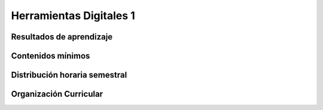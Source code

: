 =========================
Herramientas Digitales 1
=========================

-------------------------------
Resultados de aprendizaje
-------------------------------

.. panels::
	:card: noshadow
	:column: col-lg-12	

	Utiliza software de creación de imagen vectorial para el desarrollo de propuestas de diseño

-------------------
Contenidos mínimos
-------------------

.. panels::
	:card: noshadow
	:column: col-lg-12	

	Esta asignatura se centra en conocer el programa estándar usado por los diseñadores en la industria gráfica y de impresión. desde el desarrollo de ilustraciones hasta estudios tipográficos. La cátedra busca el dominio técnico, artístico y comunicativo del software

------------------------------
Distribución horaria semestral
------------------------------


.. panels::
    :container: container pb-4
    :column: col-lg-3
    :card: noshadow

	:term:`ACD`
	^^^^^^^^^^^^^^^^^^^^^^^^^^
	48

	---

	:term:`APE`
	^^^^^^^^^^^^^^^^^^^^^^^^^^
	32

	---

	:term:`AA`
	^^^^^^^^^^^^^^^^^^^^^^^^^
	40

	---

	Total de horas
	^^^^^^^^^^^^^^^^^^^^^^^^^^
	120

------------------------
Organización Curricular
------------------------

.. panels::
    :container: container pb-4 
    :column: col-lg-6
    :card: noshadow

	.. rst-class:: colorinch
	
	Unidad 
	^^^^^^^^^
	Básica

	---

	Campo de formación
	^^^^^^^^^^^^^^^^^^^^^^^^^^
	Praxis profesional
